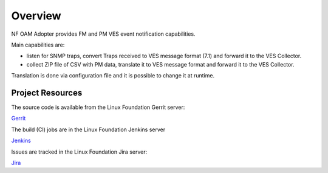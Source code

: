 .. This work is licensed under a Creative Commons Attribution 4.0 International License.
.. SPDX-License-Identifier: CC-BY-4.0
.. Copyright (C) 2021 AT&T Intellectual Property. All rights reserved.

Overview
========

NF OAM Adopter provides FM and PM VES event notification capabilities.

Main capabilities are:

- listen for SNMP traps, convert Traps received to VES message format (7.1) and forward it to the VES Collector.
- collect ZIP file of CSV with PM data, translate it to VES message format and forward it to the VES Collector.

Translation is done via configuration file and it is possible to change it at runtime.

Project Resources
-----------------

The source code is available from the Linux Foundation Gerrit server:

`Gerrit <https://gerrit.o-ran-sc.org/r/admin/repos/oam/nf-oam-adopter/>`_

The build (CI) jobs are in the Linux Foundation Jenkins server

`Jenkins <https://jenkins.o-ran-sc.org/view/oam-nf-oam-adopter/>`_

Issues are tracked in the Linux Foundation Jira server:

`Jira <https://jira.o-ran-sc.org/projects/OAM/issues>`_
